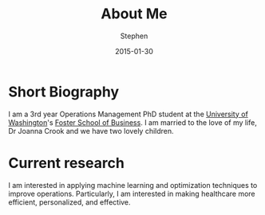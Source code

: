 #+TITLE: About Me
#+AUTHOR: Stephen
#+DATE: 2015-01-30
#+HTML_DOCTYPE: html5
#+OPTIONS: toc:nil   
#+TAGS: meta self
#+EXPORT_FILE_NAME:  /home/stevejb/Blog/hakyll-bootstrap/pages/about.html
#+OPTIONS: html-postamble:nil

* Short Biography

  I am a 3rd year Operations Management PhD student at the [[http://uw.edu][University of Washington]]'s [[http://foster.uw.edu/][Foster School of Business]].
  I am married to the love of my life, Dr Joanna Crook and we have two lovely children.

* Current research

  I am interested in applying machine learning and optimization techniques to improve operations.
  Particularly, I am interested in making healthcare more efficient, personalized, and effective.
  

